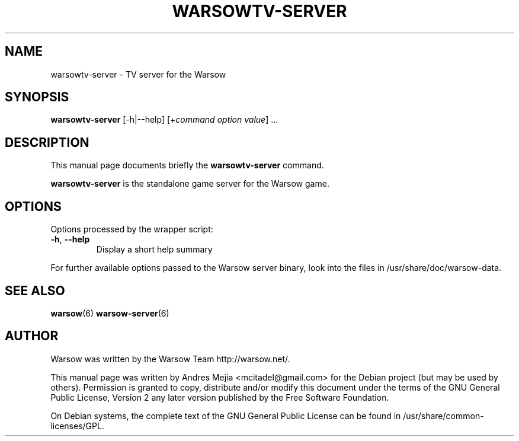 .TH WARSOWTV-SERVER 6 "April 20, 2008"
.SH NAME
warsowtv-server \- TV server for the Warsow
.SH SYNOPSIS
.B warsowtv-server
[\-h|\-\-help] [+\fIcommand\fP \fIoption\fP \fIvalue\fP] ...
.SH DESCRIPTION
.PP
This manual page documents briefly the
.B warsowtv-server
command.
.PP
\fBwarsowtv-server\fP is the standalone game server for the Warsow game.
.SH OPTIONS
Options processed by the wrapper script:
.TP
\fB\-h\fR, \fB\-\-help\fR
Display a short help summary
.PP
For further available options passed to the Warsow server binary, look into the files in /usr/share/doc/warsow-data.
.PP
.SH SEE ALSO
.BR warsow (6)
.BR warsow-server (6)
.br
.SH AUTHOR
Warsow was written by the Warsow Team  http://warsow.net/.
.PP
This manual page was written by Andres Mejia <mcitadel@gmail.com> for the Debian
project (but may be used by others). Permission is granted to copy, distribute
and/or modify this document under the terms of the GNU General Public License,
Version 2 any later version published by the Free Software Foundation.
.PP
On Debian systems, the complete text of the GNU General Public License can be
found in /usr/share/common-licenses/GPL.
